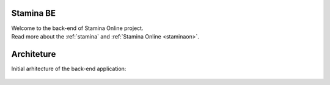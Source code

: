 ..  _index

Stamina BE
----------

| Welcome to the back-end of Stamina Online project.
| Read more about the :ref:`stamina` and :ref:`Stamina Online <staminaon>`.

Architeture
-----------
Initial arhitecture of the back-end application:

..  figure:: images/stamina_be.png
    :alt: Stamina Online back-end
    :align: center


..  _stamina: https://stamina.com/
..  _staminaon: https://staminaon.com/
